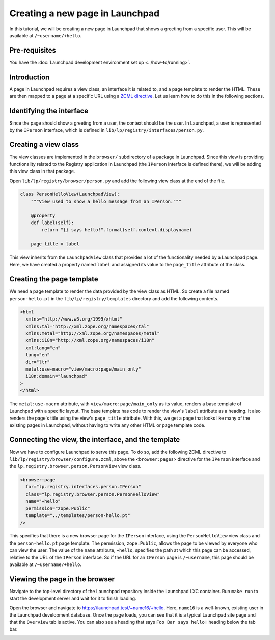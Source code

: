 ================================
Creating a new page in Launchpad
================================

In this tutorial, we will be creating a new page in Launchpad that shows a
greeting from a specific user. This will be available at ``/~username/+hello``.

Pre-requisites
==============

You have the :doc:`Launchpad development environment set up <../how-to/running>`.

Introduction
============

A page in Launchpad requires a view class, an interface it is related to,
and a page template to render the HTML. These are then mapped to a page
at a specific URL using a `ZCML directive <https://zopecomponent.readthedocs.io/en/latest/zcml.html>`_. Let us learn how to do this in
the following sections.

Identifying the interface
=========================

Since the page should show a greeting from a user, the context should be the
user. In Launchpad, a user is represented by the ``IPerson`` interface, which
is defined in ``lib/lp/registry/interfaces/person.py``.

Creating a view class
=====================

The view classes are implemented in the ``browser/`` subdirectory of a package
in Launchpad. Since this view is providing functionality related to the Registry
application in Launchpad (the ``IPerson`` interface is defined there), we will
be adding this view class in that package.

Open ``lib/lp/registry/browser/person.py`` and add the following view class at
the end of the file.

.. code-block:: python

    class PersonHelloView(LaunchpadView):
        """View used to show a hello message from an IPerson."""

        @property
        def label(self):
            return "{} says hello!".format(self.context.displayname)

        page_title = label

This view inherits from the ``LaunchpadView`` class that provides a lot of
the functionality needed by a Launchpad page. Here, we have created a property
named ``label`` and assigned its value to the ``page_title`` attribute of the
class.

Creating the page template
==========================

We need a page template to render the data provided by the view class as HTML.
So create a file named ``person-hello.pt`` in the ``lib/lp/registry/templates``
directory and add the following contents.

.. code-block:: html

    <html
      xmlns="http://www.w3.org/1999/xhtml"
      xmlns:tal="http://xml.zope.org/namespaces/tal"
      xmlns:metal="http://xml.zope.org/namespaces/metal"
      xmlns:i18n="http://xml.zope.org/namespaces/i18n"
      xml:lang="en"
      lang="en"
      dir="ltr"
      metal:use-macro="view/macro:page/main_only"
      i18n:domain="launchpad"
    >
    </html>

The ``metal:use-macro`` attribute, with ``view/macro:page/main_only`` as its
value, renders a base template of Launchpad with a specific layout. The base
template has code to render the view's ``label`` attribute as a heading. It
also renders the page's title using the view's ``page_title`` attribute.
With this, we get a page that looks like many of the existing pages in
Launchpad, without having to write any other HTML or page template code.

Connecting the view, the interface, and the template
====================================================

Now we have to configure Launchpad to serve this page. To do so, add the
following ZCML directive to ``lib/lp/registry/browser/configure.zcml``, above
the ``<browser:pages>`` directive for the ``IPerson`` interface and the
``lp.registry.browser.person.PersonView`` view class.

.. code-block:: xml

    <browser:page
      for="lp.registry.interfaces.person.IPerson"
      class="lp.registry.browser.person.PersonHelloView"
      name="+hello"
      permission="zope.Public"
      template="../templates/person-hello.pt"
    />

This specifies that there is a new browser page for the ``IPerson`` interface,
using the ``PersonHelloView`` view class and the ``person-hello.pt`` page
template. The permission, ``zope.Public``, allows the page to be viewed
by everyone who can view the user. The value of the ``name`` attribute,
``+hello``, specifies the path at which this page can be accessed, relative to
the URL of the ``IPerson`` interface. So if the URL for an ``IPerson`` page is
``/~username``, this page should be available at ``/~username/+hello``.

Viewing the page in the browser
===============================
Navigate to the top-level directory of the Launchpad repository inside the
Launchpad LXC container. Run ``make run`` to start the development server and wait
for it to finish loading.

Open the browser and navigate to `<https://launchpad.test/~name16/+hello>`_. Here,
``name16`` is a well-known, existing user in the Launchpad development database.
Once the page loads, you can see that it is a typical Launchpad site page and
that the ``Overview`` tab is active. You can also see a heading that says
``Foo Bar says hello!`` heading below the tab bar.

.. image:: ../images/IPerson-hello.png
  :alt: A screenshot of a Launchpad page showing a hello message from a user
